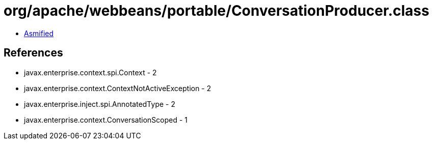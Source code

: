 = org/apache/webbeans/portable/ConversationProducer.class

 - link:ConversationProducer-asmified.java[Asmified]

== References

 - javax.enterprise.context.spi.Context - 2
 - javax.enterprise.context.ContextNotActiveException - 2
 - javax.enterprise.inject.spi.AnnotatedType - 2
 - javax.enterprise.context.ConversationScoped - 1

